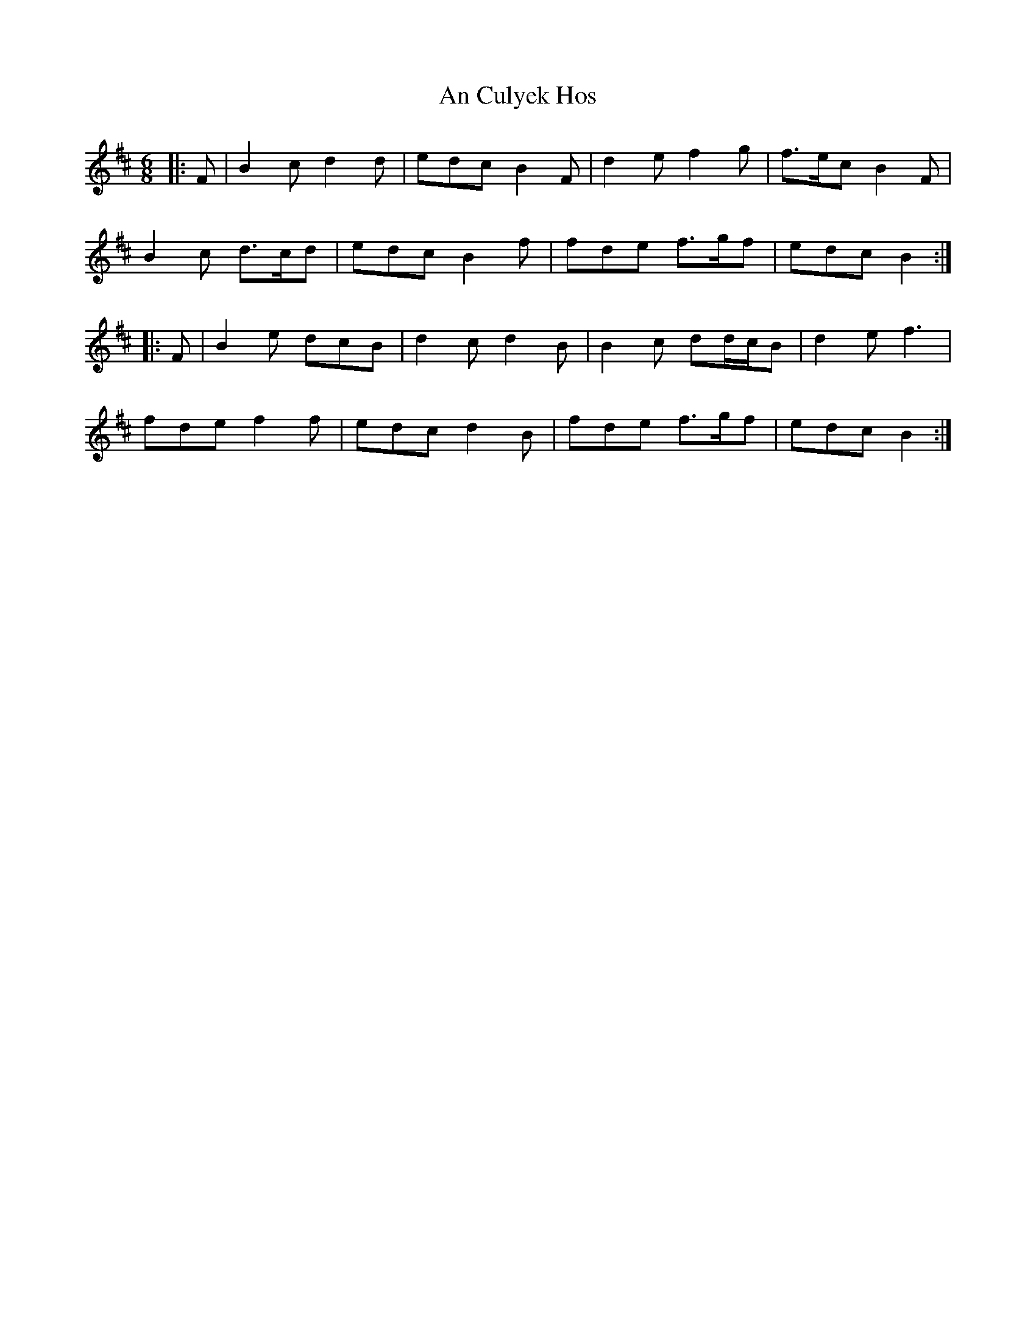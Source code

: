 X: 1193
T: An Culyek Hos
R: jig
M: 6/8
K: Bminor
|:F|B2 c d2 d|edc B2 F|d2 e f2 g|f>ec B2 F|
B2 c d>cd|edc B2 f|fde f>gf|edc B2:|
|:F|B2 e dcB|d2 c d2 B|B2 c dd/c/B|d2 e f3|
fde f2 f|edc d2 B|fde f>gf|edc B2:|


